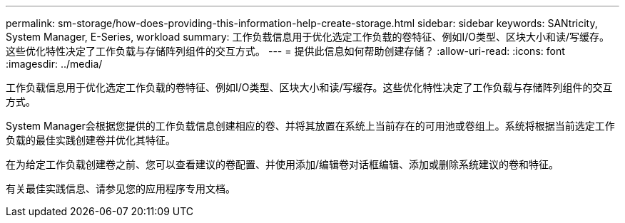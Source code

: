 ---
permalink: sm-storage/how-does-providing-this-information-help-create-storage.html 
sidebar: sidebar 
keywords: SANtricity, System Manager, E-Series, workload 
summary: 工作负载信息用于优化选定工作负载的卷特征、例如I/O类型、区块大小和读/写缓存。这些优化特性决定了工作负载与存储阵列组件的交互方式。 
---
= 提供此信息如何帮助创建存储？
:allow-uri-read: 
:icons: font
:imagesdir: ../media/


[role="lead"]
工作负载信息用于优化选定工作负载的卷特征、例如I/O类型、区块大小和读/写缓存。这些优化特性决定了工作负载与存储阵列组件的交互方式。

System Manager会根据您提供的工作负载信息创建相应的卷、并将其放置在系统上当前存在的可用池或卷组上。系统将根据当前选定工作负载的最佳实践创建卷并优化其特征。

在为给定工作负载创建卷之前、您可以查看建议的卷配置、并使用添加/编辑卷对话框编辑、添加或删除系统建议的卷和特征。

有关最佳实践信息、请参见您的应用程序专用文档。
